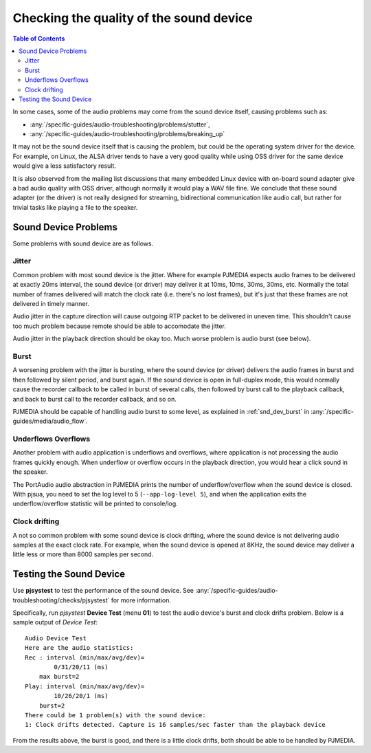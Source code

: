 Checking the quality of the sound device
========================================

.. contents:: Table of Contents
   :depth: 3


In some cases, some of the audio problems may come from the sound
device itself, causing problems such as:

- :any:`/specific-guides/audio-troubleshooting/problems/stutter`, 
- :any:`/specific-guides/audio-troubleshooting/problems/breaking_up`

It may not be the sound device itself that is causing the problem, but
could be the operating system driver for the device. For example, on
Linux, the ALSA driver tends to have a very good quality while using OSS
driver for the same device would give a less satisfactory result.

It is also observed from the mailing list discussions that many embedded
Linux device with on-board sound adapter give a bad audio quality with
OSS driver, although normally it would play a WAV file fine. We conclude
that these sound adapter (or the driver) is not really designed for
streaming, bidirectional communication like audio call, but rather for
trivial tasks like playing a file to the speaker.

Sound Device Problems
---------------------

Some problems with sound device are as follows.

Jitter
~~~~~~

Common problem with most sound device is the jitter. Where for example
PJMEDIA expects audio frames to be delivered at exactly 20ms interval,
the sound device (or driver) may deliver it at 10ms, 10ms, 30ms, 30ms,
etc. Normally the total number of frames delivered will match the clock
rate (i.e. there's no lost frames), but it's just that these frames are
not delivered in timely manner.

Audio jitter in the capture direction will cause outgoing RTP packet
to be delivered in uneven time. This shouldn't cause too much problem
because remote should be able to accomodate the jitter.

Audio jitter in the playback direction should be okay too. Much worse
problem is audio burst (see below).

Burst
~~~~~

A worsening problem with the jitter is bursting, where the sound device
(or driver) delivers the audio frames in burst and then followed by
silent period, and burst again. If the sound device is open in
full-duplex mode, this would normally cause the recorder callback to be
called in burst of several calls, then followed by burst call to the
playback callback, and back to burst call to the recorder callback, and
so on.

PJMEDIA should be capable of handling audio burst to some level, 
as explained in :ref:`snd_dev_burst` in  :any:`/specific-guides/media/audio_flow`. 


Underflows Overflows
~~~~~~~~~~~~~~~~~~~~

Another problem with audio application is underflows and overflows,
where application is not processing the audio frames quickly enough.
When underflow or overflow occurs in the playback direction, you would
hear a click sound in the speaker.

The PortAudio audio abstraction in PJMEDIA prints the number of
underflow/overflow when the sound device is closed. With pjsua, you need
to set the log level to 5 (``--app-log-level 5``), and when the
application exits the underflow/overflow statistic will be printed to
console/log.

Clock drifting
~~~~~~~~~~~~~~

A not so common problem with some sound device is clock drifting, where
the sound device is not delivering audio samples at the exact clock
rate. For example, when the sound device is opened at 8KHz, the sound
device may deliver a little less or more than 8000 samples per second.

Testing the Sound Device
------------------------
Use **pjsystest** to test the performance of the sound device. See
:any:`/specific-guides/audio-troubleshooting/checks/pjsystest` for more information.

Specifically, run *pjsystest* **Device Test** (menu **01**) to test
the audio device's burst and clock drifts problem. Below is a sample 
output of *Device Test*:

::

    Audio Device Test
    Here are the audio statistics:
    Rec : interval (min/max/avg/dev)=
            0/31/20/11 (ms)
        max burst=2
    Play: interval (min/max/avg/dev)=
            10/26/20/1 (ms)
        burst=2
    There could be 1 problem(s) with the sound device:
    1: Clock drifts detected. Capture is 16 samples/sec faster than the playback device


From the results above, the burst is good, and there is a little clock
drifts, both should be able to be handled by PJMEDIA.